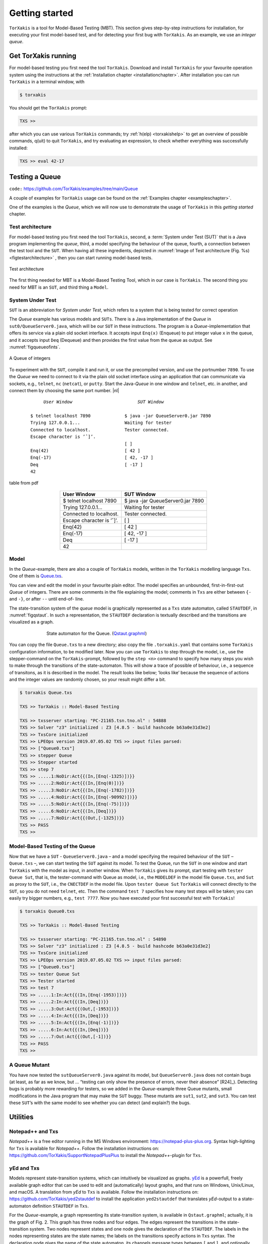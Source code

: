 

.. _chp_getting_started:

Getting started
===============

``TorXakis`` is a tool for Model-Based Testing (MBT). This section gives step-by-step instructions
for installation, for executing your first model-based test, and for detecting your first bug
with ``TorXakis``. As an example, we use an *integer queue*.


Get TorXakis running
---------------------

For model-based testing you first need the tool ``TorXakis``.
Download and install ``TorXakis`` for your favourite operation system using the instructions at the  :ref:`Installation chapter <installationchapter>`. After installation you can run ``TorXakis`` in a terminal window, with

.. code:: sh

    $ torxakis

You should get the ``TorXakis`` prompt:

.. code:: sh

    TXS >>

after which you can use various ``TorXakis`` commands; try
:ref:`h(elp) <torxakishelp>`  to get an overview of
possible commands, q(uit) to quit ``TorXakis``, and try evaluating an expression,
to check whether everything was successfully installed:

.. code:: sh

    TXS >> eval 42-17

.. _sec_testing_a_queue:

Testing a Queue
----------------

``code:``  https://github.com/TorXakis/examples/tree/main/Queue


A couple of examples for ``TorXakis`` usage
can be found on the :ref:`Examples chapter <exampleschapter>`.

One of the examples is the *Queue*, which we will now use to demonstrate the usage of ``TorXakis`` in this *getting
started* chapter.

Test architecture
~~~~~~~~~~~~~~~~~

For model-based testing you first need the tool ``TorXakis``, second, a :term:`System under Test (SUT)`
that is a Java program implementing the *queue*, third, a model specifying the behaviour
of the queue, fourth, a connection between the test tool and the ``SUT``.
When having all these ingredients, depicted
in :numref:`Image of Test architecture (Fig. %s) <figtestarchitecture>`  , then you can start running model-based tests.


.. _figtestarchitecture:
.. figure:: images/testarchitecture.*
   :alt: Test architecture
   :align: center

   Test architecture


The first thing needed for MBT is a  Model-Based Testing Tool, which in our case is ``TorXakis``.
The second thing you need for MBT is an ``SUT``, and third thing  a ``Model``.

System Under Test
~~~~~~~~~~~~~~~~~~~


``SUT`` is an abbreviation for *System under Test*, which
refers to a system that is being tested for correct operation

The *Queue* example has various models and ``SUTs``.
There is a Java implementation of the *Queue* in ``sut0/QueueServer0.java``,
which will be our ``SUT`` in these instructions.
The program is a *Queue*-implementation that offers its service via a plain old socket interface.
It accepts input ``Enq(x)`` (Enqueue) to put integer value ``x`` in the queue, and it
accepts input ``Deq`` (Dequeue) and then provides the first value from the queue as output.
See :numref:`figqueueofints`.

.. _figqueueofints:
.. figure:: images/queue.*
   :alt: A Queue of integers
   :align: center

   A Queue of integers



To experiment with the ``SUT``, compile it and run it, or use the precompiled version, and use the portnumber ``7890``.
To use the *Queue* we need to connect to it via the plain old socket interface using an application that
can communicate via sockets, e.g., ``telnet``, ``nc`` (``netcat``), or ``putty``. Start the Java-*Queue* in one window and
``telnet``, etc. in another, and connect them by choosing the same port number. |nl|


    .. parsed-literal::

                *User Window*                         *SUT Window*

           $ telnet localhost 7890             $ java -jar QueueServer0.jar 7890
           Trying 127.0.0.1...                 Waiting for tester
           Connected to localhost.             Tester connected.
           Escape character is ’ˆ]’.
                                               [ ]
           Enq(42)                             [ 42 ]
           Enq(-17)                            [ 42, -17 ]
           Deq                                 [ -17 ]
           42




.. figure:: images/test/table.*
   :alt: table from pdf
   :align: center

   table from pdf



.. https://docutils.sourceforge.io/docs/ref/rst/directives.html#table

.. .. tabularcolumns:: ll

.. table::
    :align: center
    :class: noborder

    ==========================       ==================================
    User Window                      SUT Window
    ==========================       ==================================
    $ telnet localhost 7890          $ java -jar QueueServer0.jar 7890
    Trying 127.0.0.1...              Waiting for tester
    Connected to localhost.          Tester connected.
    Escape character is ’ˆ]’.
                                     [ ]
    Enq(42)                          [ 42 ]
    Enq(-17)                         [ 42, -17 ]
    Deq                              [ -17 ]
    42
    ==========================       ==================================




..   .. parsed-literal::
..
..               *User Window*                         *SUT Window*
..          --------------------------          ----------------------------------
..          $ telnet localhost 7890             $ java -jar QueueServer0.jar 7890
..          Trying 127.0.0.1...                 Waiting for tester
..          Connected to localhost.             Tester connected.
..          Escape character is ’ˆ]’.
..                                              [ ]
..          Enq(42)                             [ 42 ]
..          Enq(-17)                            [ 42, -17 ]
..          Deq                                 [ -17 ]
..          42
..


Model
~~~~~

In the *Queue*-example, there are also a couple of ``TorXakis`` models, written in the ``TorXakis`` modelling language ``Txs``.
One of them is `Queue.txs <https://raw.githubusercontent.com/TorXakis/examples/main/Queue/modelQ/Queue.txs>`_.

You can view and edit the model in your favourite plain editor.
The model specifies an unbounded, first-in-first-out *Queue* of integers.
There are some comments in the file explaining the model; comments in ``Txs`` are either between ``{-`` and ``-}``, or
after ``--`` until end-of- line.

The state-transition system of the *queue* model is graphically represented as a ``Txs`` state automaton,
called ``STAUTDEF``, in :numref:`figqstaut`. In such a representation, the ``STAUTDEF`` declaration
is textually described and the transitions are visualized as a graph.



.. _figqstaut:
.. figure:: images/qstaut.*
   :alt: State automaton for the Queue.
   :figwidth: 70%
   :align: center

   State automaton for the Queue. (`Qstaut.graphml <https://raw.githubusercontent.com/TorXakis/examples/main/Queue/modelQ/Qstaut.graphml>`_)


You can copy the file ``Queue.txs`` to a new directory; also copy the file ``.torxakis.yaml`` that contains some ``TorXakis``
configuration information, to be modified later.
Now you can use ``TorXakis`` to step through the model, i.e., use the stepper-command on the ``TorXakis``-prompt,
followed by the ``step <n>`` command to specify how many steps you wish to make through the transitions of the
state-automaton. This will show a trace of possible of behaviour, i.e., a sequence of transitons,
as it is described in the model. The result looks like below; ’looks like’ because the sequence of actions
and the integer values are randomly chosen, so your result might differ a bit.

.. code:: sh

    $ torxakis Queue.txs

    TXS >> TorXakis :: Model-Based Testing

    TXS >> txsserver starting: "PC-21165.tsn.tno.nl" : 54888
    TXS >> Solver "z3" initialized : Z3 [4.8.5 - build hashcode b63a0e31d3e2]
    TXS >> TxsCore initialized
    TXS >> LPEOps version 2019.07.05.02 TXS >> input files parsed:
    TXS >> ["Queue0.txs"]
    TXS >> stepper Queue
    TXS >> Stepper started
    TXS >> step 7
    TXS >> .....1:NoDir:Act{{(In,[Enq(-1325)])}}
    TXS >> .....2:NoDir:Act{{(In,[Enq(0)])}}
    TXS >> .....3:NoDir:Act{{(In,[Enq(-1782)])}}
    TXS >> .....4:NoDir:Act{{(In,[Enq(-90992)])}}
    TXS >> .....5:NoDir:Act{{(In,[Enq(-75)])}}
    TXS >> .....6:NoDir:Act{{(In,[Deq])}}
    TXS >> .....7:NoDir:Act{{(Out,[-1325])}}
    TXS >> PASS
    TXS >>


Model-Based Testing of the Queue
~~~~~~~~~~~~~~~~~~~~~~~~~~~~~~~~

Now that we have a ``SUT`` - ``QueueServer0.java`` – and a model specifying the required behaviour of the ``SUT`` – ``Queue.txs`` –,
we can start testing the ``SUT`` against its model. To test the Queue, run the ``SUT`` in one window and start ``TorXakis``
with the model as input, in another window. When ``TorXakis`` gives its prompt, start testing with ``tester Queue Sut``,
that is, the tester-command with Queue as model, i.e., the ``MODELDEF`` in the model file ``Queue.txs``, and ``Sut`` as proxy
to the ``SUT``, i.e., the ``CNECTDEF`` in the model file. Upon ``tester Queue Sut`` ``TorXakis`` will connect directly to the ``SUT``,
so you do not need ``telnet``, etc. Then the command ``test 7`` specifies how many test steps will be taken; you can
easily try bigger numbers, e.g., ``test 7777``. Now you have executed your first successful test with ``TorXakis``!

.. code:: sh

    $ torxakis Queue0.txs

    TXS >> TorXakis :: Model-Based Testing

    TXS >> txsserver starting: "PC-21165.tsn.tno.nl" : 54890
    TXS >> Solver "z3" initialized : Z3 [4.8.5 - build hashcode b63a0e31d3e2]
    TXS >> TxsCore initialized
    TXS >> LPEOps version 2019.07.05.02 TXS >> input files parsed:
    TXS >> ["Queue0.txs"]
    TXS >> tester Queue Sut
    TXS >> Tester started
    TXS >> test 7
    TXS >> .....1:In:Act{{(In,[Enq(-1953)])}}
    TXS >> .....2:In:Act{{(In,[Deq])}}
    TXS >> .....3:Out:Act{{(Out,[-1953])}}
    TXS >> .....4:In:Act{{(In,[Deq])}}
    TXS >> .....5:In:Act{{(In,[Enq(-1)])}}
    TXS >> .....6:In:Act{{(In,[Deq])}}
    TXS >> .....7:Out:Act{{(Out,[-1])}}
    TXS >> PASS
    TXS >>

A Queue Mutant
~~~~~~~~~~~~~~~

You have now tested the ``sutQueueServer0.java`` against its model, but ``QueueServer0.java`` does not
contain bugs (at least, as far as we know, but ... “testing can only show the presence of errors,
never their absence” [R24]_). Detecting bugs is probably more rewarding for testers, so we added in the
*Queue*-example three Queue mutants, small modifications in the Java program that may make the ``SUT`` buggy.
These mutants are ``sut1``, ``sut2``, and ``sut3``. You can test these ``SUT``’s with the same model to see whether
you can detect (and explain?) the bugs.

Utilities
------------

Notepad++ and Txs
~~~~~~~~~~~~~~~~~~~~~~~~

*Notepad++* is a free editor running in the MS Windows environment: `https://notepad-plus-plus.org <https://notepad-plus-plus.org>`_.
Syntax high-lighting for ``Txs`` is available for *Notepad++*.
Follow the installation instructions on: `https://github.com/TorXakis/SupportNotepadPlusPlus <https://github.com/TorXakis/SupportNotepadPlusPlus>`_ to
install the *Notepad++*-plugin for ``Txs``.


yEd and Txs
~~~~~~~~~~~~~~~~~

Models represent state-transition systems, which can intuitively be visualized as graphs. `yEd <https://www.yworks.com/products/yed>`_ is a powerfull, freely available graph editor that can be used to edit and (automatically) layout graphs, and that runs on Windows, Unix/Linux, and macOS. A translation from *yEd* to ``Txs`` is available. Follow the installation instructions on: `https://github.com/TorXakis/yed2stautdef <https://github.com/TorXakis/yed2stautdef>`_ to install the application ``yed2stautdef`` that translates *yEd*-output to a state-automaton definition ``STAUTDEF`` in ``Txs``.

For the *Queue*-example, a graph representing its state-transition system, is available in ``Qstaut.graphml``; actually, it is the graph of Fig. 2. This graph has three nodes and four edges. The edges represent the transitions in the state-transition system. Two nodes represent states and one node gives the declaration of the ``STAUTDEF``. The labels in the nodes representing states are the state names; the labels on the transitions specify actions in ``Txs`` syntax. The declaration node gives the name of the state automaton, its channels message types between ``[`` and ``]``, and optionally some parameters between ``(`` and ``)``. Moreover, there is the list of all states, the local variables with their types, and the initial state with initial values for the local variables. Nodes and edges can be formatted (colour, shape, lining, shadow, . . .) as wished; it does not matter for the transformation to ``Txs``.

The graph edited in *yEd* shall be saved in *Trivial Graph Format* ``TGF`` (``*.tgf``). The application ``yed2stautdef`` transforms a file in ``TGF``-format to a ``Txs``-file:

.. code:: sh

    $ yed2stautdef QueueGraph.tgf

The result is a ``STAUTDEF`` – a State Automaton Definition in the language ``Txs``:

.. code:: torxakis

    STAUTDEF queueStaut [ Inp :: QueueOp; Outp :: Int ] ( )
    ::=
        STATE
           qstate, qout
        VAR
           buf :: IntList
        INIT
            qstate { buf := Nil }
        TRANS
            qstate -> Inp ? qop [[ isDeq(qop) /\ not(isNil(buf)) ]] -> qout
            qout -> Outp ! hd(buf) { buf := tl(buf) } -> qstate
            qstate -> Inp ? qop [[ isEnq(qop) ]] { buf := add(val(qop),buf) } -> qstate
            qstate -> Inp ? qop [[ isDeq(qop) /\ isNil(buf) ]] -> qstate
    ENDDEF

A ``STAUTDEF`` can be included in a ``.txs``-file, or the file can be used as additional input file for ``TorXakis``; ``TorXakis``
allows multiple ``.txs`` input files. In ``Txs``, a ``STAUTDEF`` can used anywhere where a *process*, defined in a ``PROCDEF``, can be used.
Note that the graph should *also* be saved in the standard ``GRAPHML`` format (``.graphml``), because the ``TGF``-format,
as the name suggests, is a very trivial format, which does not preserve graph layout and formatting.
So, next time when you continue editing with *yEd* use the ``.graphml``-file and not the ``.tgf``-file.

The application ``yed2stautdef`` just transforms the ``.tgf``-file and does not check any syntax or static semantics.
Checking is only done on the ``.txs``-file, where error messages might appear. Finding the corresponding error spot in
the ``.graphml``-file is, for the moment, left to the user.
